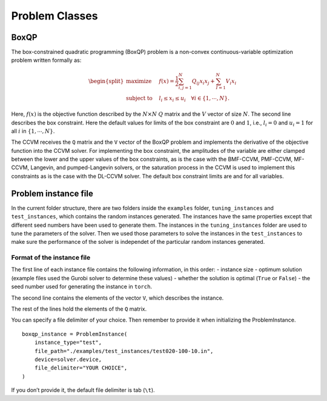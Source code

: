 Problem Classes
===============

BoxQP
-----

The box-constrained quadratic programming (BoxQP) problem is a
non-convex continuous-variable optimization problem written formally as:

.. math::


   \begin{split}
   \text{maximize} & \quad f(x) = \frac{1}{2} \sum_{i,j=1}^N Q_{ij} x_i x_j  + \sum_{I=1}^N V_i x_i \\
   \text{subject to} & \quad l_i \le x_i \le u_i \quad \forall i \in \{1,\cdots, N\}.
   \end{split}

Here, :math:`f(x)` is the objective function described by the
:math:`N\times N` :math:`Q` matrix and the :math:`V` vector of size
:math:`N`. The second line describes the box constraint. Here the
default values for limits of the box constraint are :math:`0` and
:math:`1`, i.e., :math:`l_i = 0` and :math:`u_i = 1` for all :math:`i`
in :math:`\{1,\cdots,N\}`.

The CCVM receives the ``Q`` matrix and the ``V`` vector of the BoxQP
problem and implements the derivative of the objective function into the
CCVM solver. For implementing the box constraint, the amplitudes of the
variable are either clamped between the lower and the upper values of
the box constraints, as is the case with the BMF-CCVM, PMF-CCVM,
MF-CCVM, Langevin, and pumped-Langevin solvers, or the saturation
process in the CCVM is used to implement this constraints as is the case
with the DL-CCVM solver. The default box constraint limits are and for
all variables.

Problem instance file
---------------------

In the current folder structure, there are two folders inside the
``examples`` folder, ``tuning_instances`` and ``test_instances``, which
contains the random instances generated. The instances have the same
properties except that different seed numbers have been used to generate
them. The instances in the ``tuning_instances`` folder are used to tune
the parameters of the solver. Then we used those parameters to solve the
instances in the ``test_instances`` to make sure the performance of the
solver is independet of the particular random instances generated.

Format of the instance file
~~~~~~~~~~~~~~~~~~~~~~~~~~~

The first line of each instance file contains the following information,
in this order: - instance size - optimum solution (example files used
the Gurobi solver to determine these values) - whether the solution is
optimal (``True`` or ``False``) - the seed number used for generating
the instance in ``torch``.

The second line contains the elements of the vector ``V``, which
describes the instance.

The rest of the lines hold the elements of the ``Q`` matrix.

You can specify a file delimiter of your choice. Then remember to
provide it when initializing the ProblemInstance.

::

   boxqp_instance = ProblemInstance(
       instance_type="test",
       file_path="./examples/test_instances/test020-100-10.in",
       device=solver.device,
       file_delimiter="YOUR CHOICE",
   )

If you don’t provide it, the default file delimiter is tab (``\t``).
